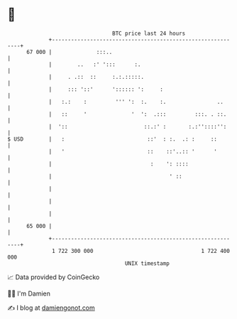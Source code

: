 * 👋

#+begin_example
                                    BTC price last 24 hours                    
                +------------------------------------------------------------+ 
         67 000 |              :::..                                         | 
                |        ..   :' ':::      :.                                | 
                |     . .::  ::     :.:.:::::.                               | 
                |     ::: '::'      ':::::: ':     :                         | 
                |   :.:    :         ''' ':  :.    :.                ..      | 
                |   ::     '              '  ':  .:::         :::. . ::.     | 
                |  '::                        ::.:' :       :.:''::::'':     | 
   $ USD        |   :                          ::'  : :.  .: :     ::        | 
                |   '                          ::    ::'..:: '      '        | 
                |                               :    ': ::::                 | 
                |                                     ' ::                   | 
                |                                                            | 
                |                                                            | 
                |                                                            | 
         65 000 |                                                            | 
                +------------------------------------------------------------+ 
                 1 722 300 000                                  1 722 400 000  
                                        UNIX timestamp                         
#+end_example
📈 Data provided by CoinGecko

🧑‍💻 I'm Damien

✍️ I blog at [[https://www.damiengonot.com][damiengonot.com]]
